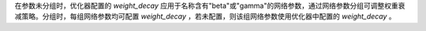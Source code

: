在参数未分组时，优化器配置的 `weight_decay` 应用于名称含有"beta"或"gamma"的网络参数，通过网络参数分组可调整权重衰减策略。分组时，每组网络参数均可配置 `weight_decay` ，若未配置，则该组网络参数使用优化器中配置的 `weight_decay` 。

